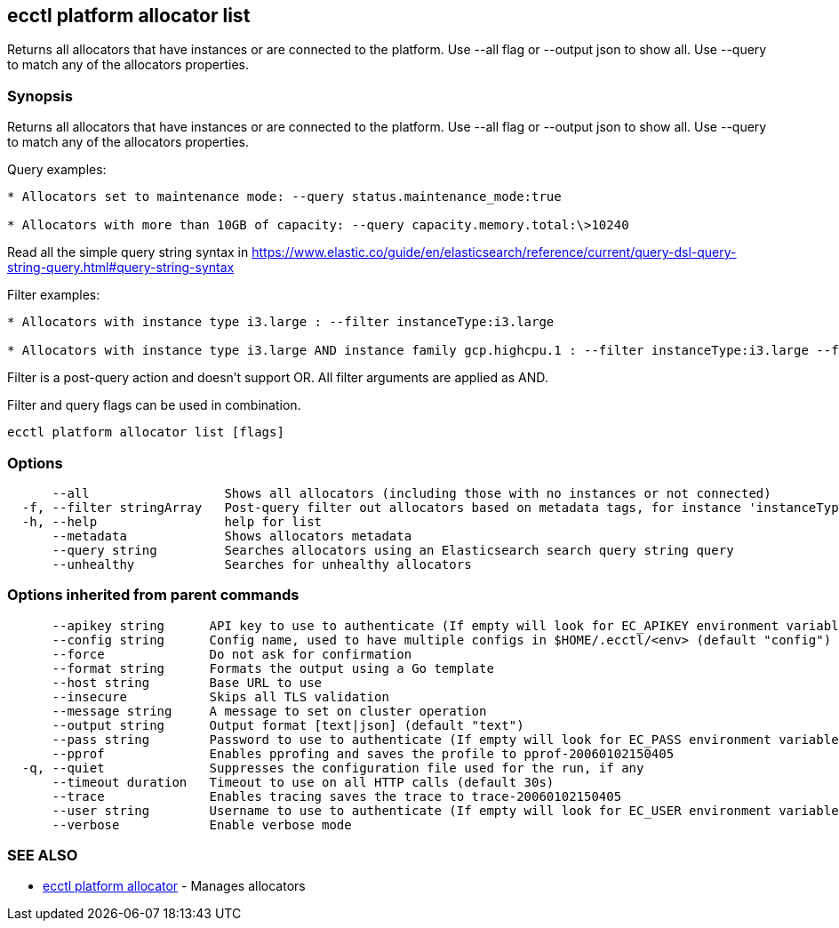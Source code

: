 [#ecctl-platform-allocator-list]
== ecctl platform allocator list

Returns all allocators that have instances or are connected to the platform. Use --all flag or --output json to show all. Use --query to match any of the allocators properties.

[#synopsis]
=== Synopsis

Returns all allocators that have instances or are connected to the platform. Use --all flag or --output json to show all. Use --query to match any of the allocators properties.

Query examples:

....
* Allocators set to maintenance mode: --query status.maintenance_mode:true

* Allocators with more than 10GB of capacity: --query capacity.memory.total:\>10240
....

Read all the simple query string syntax in https://www.elastic.co/guide/en/elasticsearch/reference/current/query-dsl-query-string-query.html#query-string-syntax

Filter examples:

....
* Allocators with instance type i3.large : --filter instanceType:i3.large

* Allocators with instance type i3.large AND instance family gcp.highcpu.1 : --filter instanceType:i3.large --filter instanceFamily:gcp.highcpu.1
....

Filter is a post-query action and doesn't support OR. All filter arguments are applied as AND.

Filter and query flags can be used in combination.

----
ecctl platform allocator list [flags]
----

[#options]
=== Options

----
      --all                  Shows all allocators (including those with no instances or not connected)
  -f, --filter stringArray   Post-query filter out allocators based on metadata tags, for instance 'instanceType:i3.large'
  -h, --help                 help for list
      --metadata             Shows allocators metadata
      --query string         Searches allocators using an Elasticsearch search query string query
      --unhealthy            Searches for unhealthy allocators
----

[#options-inherited-from-parent-commands]
=== Options inherited from parent commands

----
      --apikey string      API key to use to authenticate (If empty will look for EC_APIKEY environment variable)
      --config string      Config name, used to have multiple configs in $HOME/.ecctl/<env> (default "config")
      --force              Do not ask for confirmation
      --format string      Formats the output using a Go template
      --host string        Base URL to use
      --insecure           Skips all TLS validation
      --message string     A message to set on cluster operation
      --output string      Output format [text|json] (default "text")
      --pass string        Password to use to authenticate (If empty will look for EC_PASS environment variable)
      --pprof              Enables pprofing and saves the profile to pprof-20060102150405
  -q, --quiet              Suppresses the configuration file used for the run, if any
      --timeout duration   Timeout to use on all HTTP calls (default 30s)
      --trace              Enables tracing saves the trace to trace-20060102150405
      --user string        Username to use to authenticate (If empty will look for EC_USER environment variable)
      --verbose            Enable verbose mode
----

[#see-also]
=== SEE ALSO

* xref:ecctl_platform_allocator.adoc[ecctl platform allocator]	 - Manages allocators
